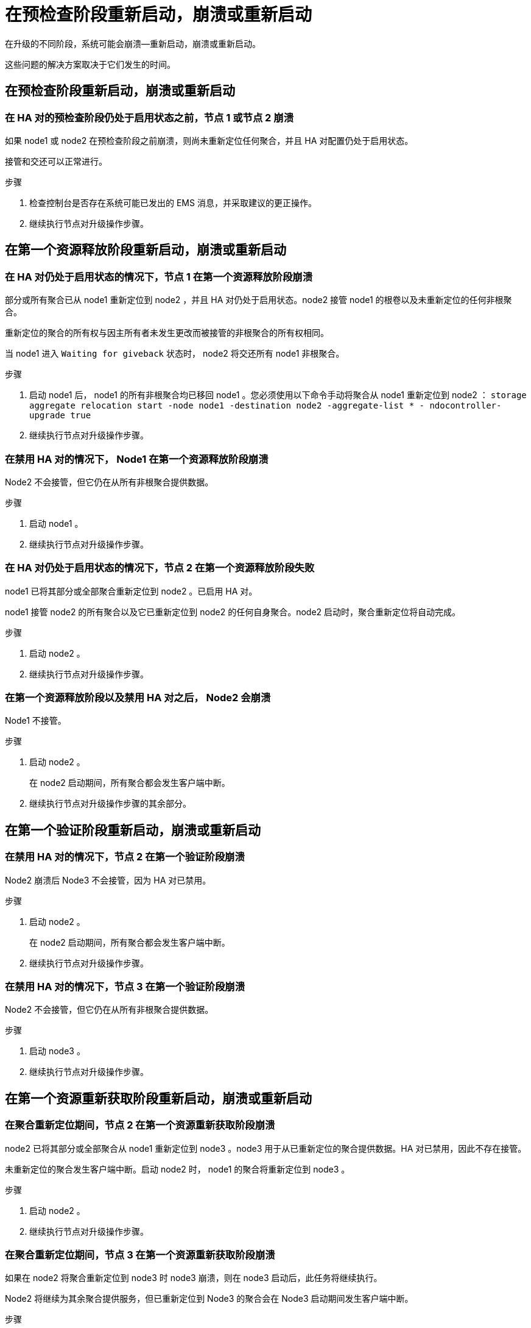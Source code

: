 = 在预检查阶段重新启动，崩溃或重新启动


在升级的不同阶段，系统可能会崩溃—重新启动，崩溃或重新启动。

这些问题的解决方案取决于它们发生的时间。



== 在预检查阶段重新启动，崩溃或重新启动



=== 在 HA 对的预检查阶段仍处于启用状态之前，节点 1 或节点 2 崩溃

如果 node1 或 node2 在预检查阶段之前崩溃，则尚未重新定位任何聚合，并且 HA 对配置仍处于启用状态。

接管和交还可以正常进行。

.步骤
. 检查控制台是否存在系统可能已发出的 EMS 消息，并采取建议的更正操作。
. 继续执行节点对升级操作步骤。




== 在第一个资源释放阶段重新启动，崩溃或重新启动



=== 在 HA 对仍处于启用状态的情况下，节点 1 在第一个资源释放阶段崩溃

部分或所有聚合已从 node1 重新定位到 node2 ，并且 HA 对仍处于启用状态。node2 接管 node1 的根卷以及未重新定位的任何非根聚合。

重新定位的聚合的所有权与因主所有者未发生更改而被接管的非根聚合的所有权相同。

当 node1 进入 `Waiting for giveback` 状态时， node2 将交还所有 node1 非根聚合。

.步骤
. 启动 node1 后， node1 的所有非根聚合均已移回 node1 。您必须使用以下命令手动将聚合从 node1 重新定位到 node2 ： `storage aggregate relocation start -node node1 -destination node2 -aggregate-list * - ndocontroller-upgrade true`
. 继续执行节点对升级操作步骤。




=== 在禁用 HA 对的情况下， Node1 在第一个资源释放阶段崩溃

Node2 不会接管，但它仍在从所有非根聚合提供数据。

.步骤
. 启动 node1 。
. 继续执行节点对升级操作步骤。




=== 在 HA 对仍处于启用状态的情况下，节点 2 在第一个资源释放阶段失败

node1 已将其部分或全部聚合重新定位到 node2 。已启用 HA 对。

node1 接管 node2 的所有聚合以及它已重新定位到 node2 的任何自身聚合。node2 启动时，聚合重新定位将自动完成。

.步骤
. 启动 node2 。
. 继续执行节点对升级操作步骤。




=== 在第一个资源释放阶段以及禁用 HA 对之后， Node2 会崩溃

Node1 不接管。

.步骤
. 启动 node2 。
+
在 node2 启动期间，所有聚合都会发生客户端中断。

. 继续执行节点对升级操作步骤的其余部分。




== 在第一个验证阶段重新启动，崩溃或重新启动



=== 在禁用 HA 对的情况下，节点 2 在第一个验证阶段崩溃

Node2 崩溃后 Node3 不会接管，因为 HA 对已禁用。

.步骤
. 启动 node2 。
+
在 node2 启动期间，所有聚合都会发生客户端中断。

. 继续执行节点对升级操作步骤。




=== 在禁用 HA 对的情况下，节点 3 在第一个验证阶段崩溃

Node2 不会接管，但它仍在从所有非根聚合提供数据。

.步骤
. 启动 node3 。
. 继续执行节点对升级操作步骤。




== 在第一个资源重新获取阶段重新启动，崩溃或重新启动



=== 在聚合重新定位期间，节点 2 在第一个资源重新获取阶段崩溃

node2 已将其部分或全部聚合从 node1 重新定位到 node3 。node3 用于从已重新定位的聚合提供数据。HA 对已禁用，因此不存在接管。

未重新定位的聚合发生客户端中断。启动 node2 时， node1 的聚合将重新定位到 node3 。

.步骤
. 启动 node2 。
. 继续执行节点对升级操作步骤。




=== 在聚合重新定位期间，节点 3 在第一个资源重新获取阶段崩溃

如果在 node2 将聚合重新定位到 node3 时 node3 崩溃，则在 node3 启动后，此任务将继续执行。

Node2 将继续为其余聚合提供服务，但已重新定位到 Node3 的聚合会在 Node3 启动期间发生客户端中断。

.步骤
. 启动 node3 。
. 继续升级控制器。




== 在检查后阶段重新启动，崩溃或重新启动



=== 在后检查阶段，节点 2 或节点 3 崩溃

HA 对已禁用，因此不是接管。重新启动的节点中的聚合发生客户端中断。

.步骤
. 启动节点。
. 继续执行节点对升级操作步骤。




== 在第二个资源释放阶段重新启动，崩溃或重新启动



=== Node3 在第二个资源释放阶段崩溃

如果 node2 重新定位聚合时 node3 崩溃，则在 node3 启动后，此任务将继续执行。

Node2 继续为其余聚合提供服务，但已重新定位到 Node3 和 Node3 自己的聚合的聚合在 Node3 启动期间会发生客户端中断。

.步骤
. 启动 node3 。
. 继续执行控制器升级操作步骤。




=== Node2 在第二个资源释放阶段崩溃

如果节点 2 在聚合重新定位期间崩溃，则不会接管节点 2 。

node3 将继续为已重新定位的聚合提供服务，但 node2 拥有的聚合会发生客户端中断。

.步骤
. 启动 node2 。
. 继续执行控制器升级操作步骤。

